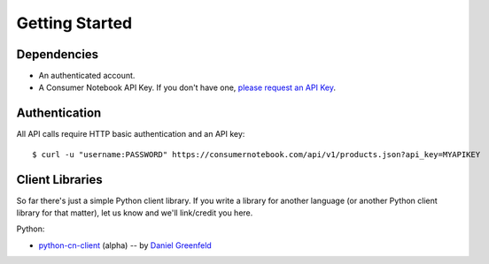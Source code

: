 ===============
Getting Started
===============

Dependencies
============

* An authenticated account.
* A Consumer Notebook API Key. If you don't have one, `please request an API Key`_.

.. _`please request an API Key`: http://consumernotebook.com/request-api-key/

Authentication
==============

All API calls require HTTP basic authentication and an API key::

    $ curl -u "username:PASSWORD" https://consumernotebook.com/api/v1/products.json?api_key=MYAPIKEY

Client Libraries
================

So far there's just a simple Python client library.  If you write a library for another language (or another Python client library for that matter), let us know and we'll link/credit you here.

Python:

* python-cn-client_ (alpha) -- by `Daniel Greenfeld`_

.. _python-cn-client: https://github.com/consumernotebook/python-cn-client
.. _`Daniel Greenfeld`: http://pydanny.com




